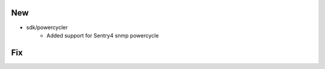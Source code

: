 --------------------------------------------------------------------------------
                                New
--------------------------------------------------------------------------------
* sdk/powercycler
    * Added support for Sentry4 snmp powercycle

--------------------------------------------------------------------------------
                                Fix
--------------------------------------------------------------------------------